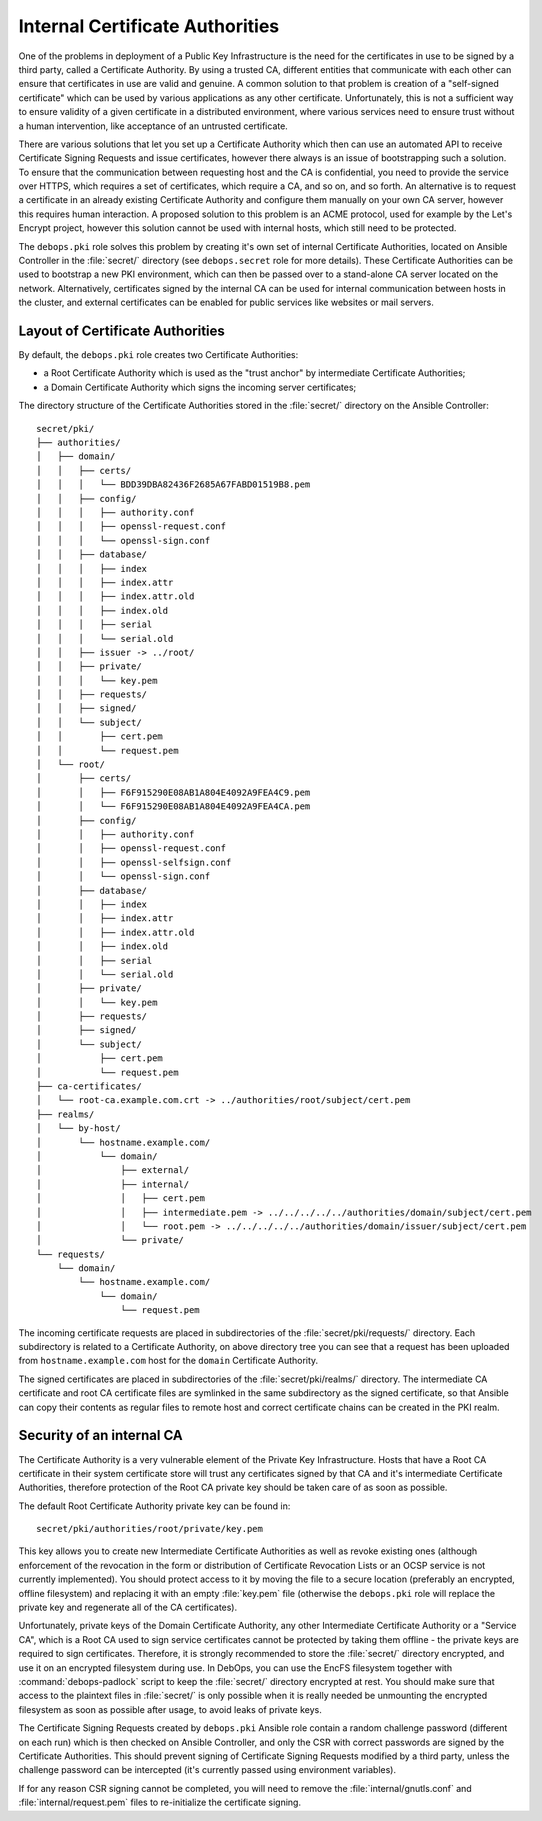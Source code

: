 .. _internal_ca:

Internal Certificate Authorities
================================

One of the problems in deployment of a Public Key Infrastructure is the need
for the certificates in use to be signed by a third party, called a Certificate
Authority. By using a trusted CA, different entities that communicate with each
other can ensure that certificates in use are valid and genuine. A common
solution to that problem is creation of a "self-signed certificate" which can
be used by various applications as any other certificate. Unfortunately, this
is not a sufficient way to ensure validity of a given certificate in
a distributed environment, where various services need to ensure trust without
a human intervention, like acceptance of an untrusted certificate.

There are various solutions that let you set up a Certificate Authority which
then can use an automated API to receive Certificate Signing Requests and issue
certificates, however there always is an issue of bootstrapping such
a solution. To ensure that the communication between requesting host and the CA
is confidential, you need to provide the service over HTTPS, which requires
a set of certificates, which require a CA, and so on, and so forth. An
alternative is to request a certificate in an already existing Certificate
Authority and configure them manually on your own CA server, however this
requires human interaction. A proposed solution to this problem is an ACME
protocol, used for example by the Let's Encrypt project, however this solution
cannot be used with internal hosts, which still need to be protected.

The ``debops.pki`` role solves this problem by creating it's own set of internal
Certificate Authorities, located on Ansible Controller in the :file:`secret/`
directory (see ``debops.secret`` role for more details). These Certificate
Authorities can be used to bootstrap a new PKI environment, which can then be
passed over to a stand-alone CA server located on the network. Alternatively,
certificates signed by the internal CA can be used for internal communication
between hosts in the cluster, and external certificates can be enabled for
public services like websites or mail servers.

Layout of Certificate Authorities
---------------------------------

By default, the ``debops.pki`` role creates two Certificate Authorities:

- a Root Certificate Authority which is used as the "trust anchor" by
  intermediate Certificate Authorities;
- a Domain Certificate Authority which signs the incoming server certificates;

The directory structure of the Certificate Authorities stored in the
:file:`secret/` directory on the Ansible Controller::

    secret/pki/
    ├── authorities/
    │   ├── domain/
    │   │   ├── certs/
    │   │   │   └── BDD39DBA82436F2685A67FABD01519B8.pem
    │   │   ├── config/
    │   │   │   ├── authority.conf
    │   │   │   ├── openssl-request.conf
    │   │   │   └── openssl-sign.conf
    │   │   ├── database/
    │   │   │   ├── index
    │   │   │   ├── index.attr
    │   │   │   ├── index.attr.old
    │   │   │   ├── index.old
    │   │   │   ├── serial
    │   │   │   └── serial.old
    │   │   ├── issuer -> ../root/
    │   │   ├── private/
    │   │   │   └── key.pem
    │   │   ├── requests/
    │   │   ├── signed/
    │   │   └── subject/
    │   │       ├── cert.pem
    │   │       └── request.pem
    │   └── root/
    │       ├── certs/
    │       │   ├── F6F915290E08AB1A804E4092A9FEA4C9.pem
    │       │   └── F6F915290E08AB1A804E4092A9FEA4CA.pem
    │       ├── config/
    │       │   ├── authority.conf
    │       │   ├── openssl-request.conf
    │       │   ├── openssl-selfsign.conf
    │       │   └── openssl-sign.conf
    │       ├── database/
    │       │   ├── index
    │       │   ├── index.attr
    │       │   ├── index.attr.old
    │       │   ├── index.old
    │       │   ├── serial
    │       │   └── serial.old
    │       ├── private/
    │       │   └── key.pem
    │       ├── requests/
    │       ├── signed/
    │       └── subject/
    │           ├── cert.pem
    │           └── request.pem
    ├── ca-certificates/
    │   └── root-ca.example.com.crt -> ../authorities/root/subject/cert.pem
    ├── realms/
    │   └── by-host/
    │       └── hostname.example.com/
    │           └── domain/
    │               ├── external/
    │               ├── internal/
    │               │   ├── cert.pem
    │               │   ├── intermediate.pem -> ../../../../../authorities/domain/subject/cert.pem
    │               │   └── root.pem -> ../../../../../authorities/domain/issuer/subject/cert.pem
    │               └── private/
    └── requests/
        └── domain/
            └── hostname.example.com/
                └── domain/
                    └── request.pem

The incoming certificate requests are placed in subdirectories of the
:file:`secret/pki/requests/` directory. Each subdirectory is related to
a Certificate Authority, on above directory tree you can see that a request has
been uploaded from ``hostname.example.com`` host for the ``domain`` Certificate
Authority.

The signed certificates are placed in subdirectories of the
:file:`secret/pki/realms/` directory. The intermediate CA certificate and root CA
certificate files are symlinked in the same subdirectory as the signed
certificate, so that Ansible can copy their contents as regular files to remote
host and correct certificate chains can be created in the PKI realm.

Security of an internal CA
--------------------------

The Certificate Authority is a very vulnerable element of the Private Key
Infrastructure. Hosts that have a Root CA certificate in their system
certificate store will trust any certificates signed by that CA and it's
intermediate Certificate Authorities, therefore protection of the Root CA
private key should be taken care of as soon as possible.

The default Root Certificate Authority private key can be found in::

    secret/pki/authorities/root/private/key.pem

This key allows you to create new Intermediate Certificate Authorities as well
as revoke existing ones (although enforcement of the revocation in the form or
distribution of Certificate Revocation Lists or an OCSP service is not
currently implemented). You should protect access to it by moving the file to
a secure location (preferably an encrypted, offline filesystem) and replacing
it with an empty :file:`key.pem` file (otherwise the ``debops.pki`` role will
replace the private key and regenerate all of the CA certificates).

Unfortunately, private keys of the Domain Certificate Authority, any other
Intermediate Certificate Authority or a "Service CA", which is a Root CA used
to sign service certificates cannot be protected by taking them offline - the
private keys are required to sign certificates. Therefore, it is strongly
recommended to store the :file:`secret/` directory encrypted, and use it on an
encrypted filesystem during use. In DebOps, you can use the EncFS filesystem
together with :command:`debops-padlock` script to keep the :file:`secret/` directory
encrypted at rest. You should make sure that access to the plaintext files in
:file:`secret/` is only possible when it is really needed be unmounting the
encrypted filesystem as soon as possible after usage, to avoid leaks of private
keys.

The Certificate Signing Requests created by ``debops.pki`` Ansible role contain
a random challenge password (different on each run) which is then checked on
Ansible Controller, and only the CSR with correct passwords are signed by the
Certificate Authorities. This should prevent signing of Certificate Signing
Requests modified by a third party, unless the challenge password can be
intercepted (it's currently passed using environment variables).

If for any reason CSR signing cannot be completed, you will need to remove the
:file:`internal/gnutls.conf` and :file:`internal/request.pem` files to re-initialize
the certificate signing.

